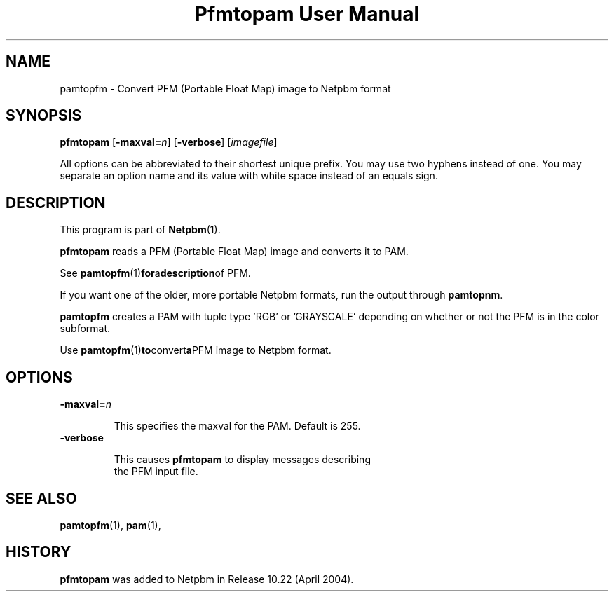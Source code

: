 ." This man page was generated by the Netpbm tool 'makeman' from HTML source.
." Do not hand-hack it!  If you have bug fixes or improvements, please find
." the corresponding HTML page on the Netpbm website, generate a patch
." against that, and send it to the Netpbm maintainer.
.TH "Pfmtopam User Manual" 0 "10 April 2004" "netpbm documentation"
.UN name
.SH NAME
pamtopfm - Convert PFM (Portable Float Map) image to Netpbm format

.UN synopsis
.SH SYNOPSIS
\fBpfmtopam\fP
[\fB-maxval=\fP\fIn\fP]
[\fB-verbose\fP]
[\fIimagefile\fP]
.PP
All options can be abbreviated to their shortest unique prefix.
You may use two hyphens instead of one.  You may separate an option
name and its value with white space instead of an equals sign.

.UN description
.SH DESCRIPTION
.PP
This program is part of
.BR Netpbm (1).
.PP
\fBpfmtopam\fP reads a PFM (Portable Float Map) image and converts
it to PAM.
.PP
See
.BR \fBpamtopfm\fP (1) for a description of
PFM.
.PP
If you want one of the older, more portable Netpbm formats, run the
output through \fBpamtopnm\fP.

\fBpamtopfm\fP creates a PAM with tuple type 'RGB' or
\&'GRAYSCALE' depending on whether or not the PFM is in the color
subformat.
.PP
Use
.BR \fBpamtopfm\fP (1) to convert a PFM
image to Netpbm format.


.UN options
.SH OPTIONS


.TP
\fB-maxval=\fP\fIn\fP
.sp
This specifies the maxval for the PAM.  Default is 255.

.TP
\fB-verbose\fP
.sp
This causes \fBpfmtopam\fP to display messages describing 
     the PFM input file.



.UN seealso
.SH SEE ALSO
.BR pamtopfm (1),
.BR pam (1),

.UN history
.SH HISTORY
.PP
\fBpfmtopam\fP was added to Netpbm in Release 10.22 (April 2004).
